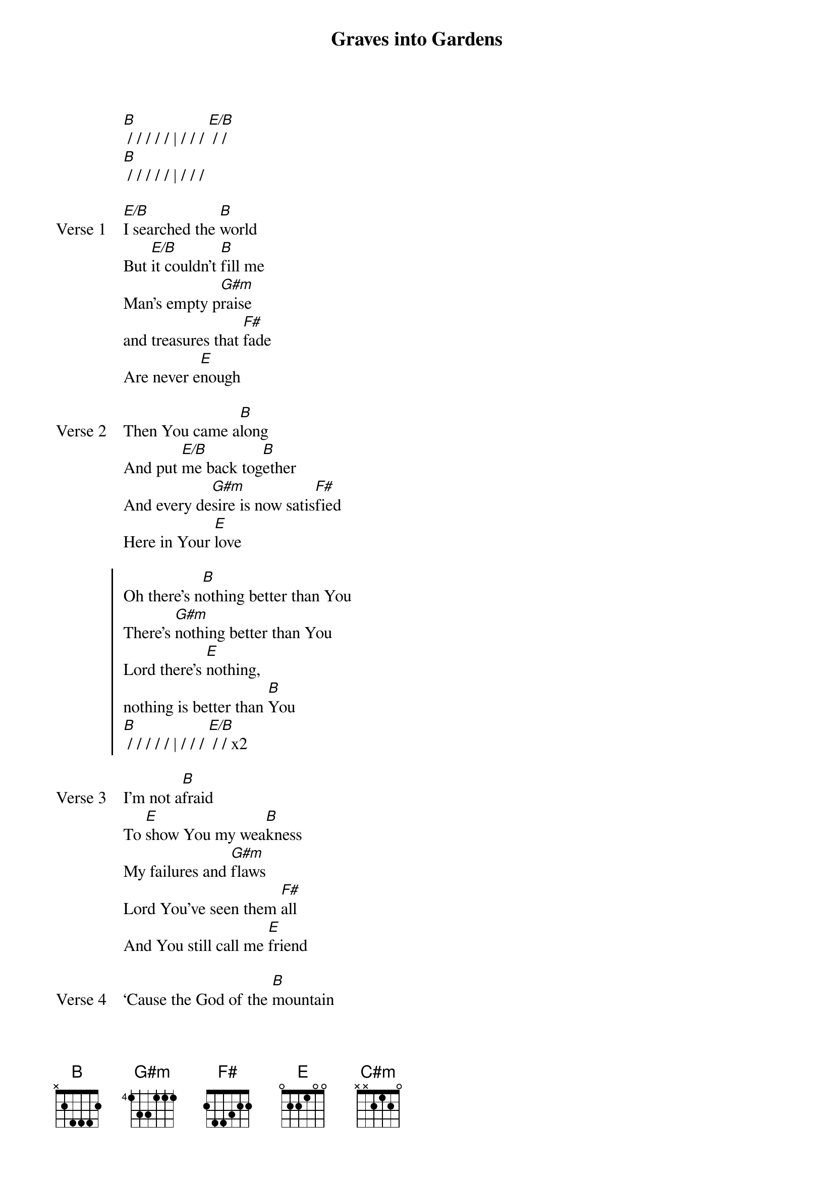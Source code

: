 {title: Graves into Gardens}
{artist: Elevation Worship}
{key: B}

{start_of_verse}
[B] / / / / / | / / / [E/B] / /
[B] / / / / / | / / /
{end_of_verse}

{start_of_verse: Verse 1}
[E/B]I searched the [B]world
But [E/B]it couldn’t [B]fill me
Man’s empty p[G#m]raise
and treasures that [F#]fade
Are never e[E]nough
{end_of_verse}

{start_of_verse: Verse 2}
Then You came a[B]long
And put [E/B]me back tog[B]ether
And every de[G#m]sire is now satis[F#]fied
Here in Your [E]love
{end_of_verse}

{start_of_chorus}
Oh there’s n[B]othing better than You
There’s [G#m]nothing better than You
Lord there’s [E]nothing,
nothing is better than [B]You
[B] / / / / / | / / / [E/B] / / x2
{end_of_chorus}

{start_of_verse: Verse 3}
I’m not a[B]fraid
To [E]show You my wea[B]kness
My failures and [G#m]flaws
Lord You’ve seen them [F#]all
And You still call me [E]friend
{end_of_verse}

{start_of_verse: Verse 4}
‘Cause the God of the [B]mountain
Is the [C#m]God of the [B]valley
There’s not a [G#m]place
Your mercy and [F#]grace
Won’t find me [E]again
{end_of_verse}

{start_of_chorus}
Oh there’s n[B]othing better than You
There’s [G#m]nothing better than You
Lord there’s [E]nothing,
nothing is better than [B]You
{end_of_chorus}

{start_of_bridge}
[B]You turn mourning to dancing [E] [B]
You give beauty for ashes [E] [B]
[B]You turn shame into glory
You’re the [G#m]only [E]one who [B]can.
{end_of_bridge}

{start_of_bridge}
[B]You turn graves into gardens [E] [B]
You turn bones into armies [E] [B]
[B]You turn seas into highways
You’re the [G#m]only [E]one who [B]can.
You’re the [G#m]only [E]one who [B]can.
{end_of_bridge}

{start_of_bridge: Tag}
You’re the [G#m]only [E]one who [B]can.
{end_of_bridge}
